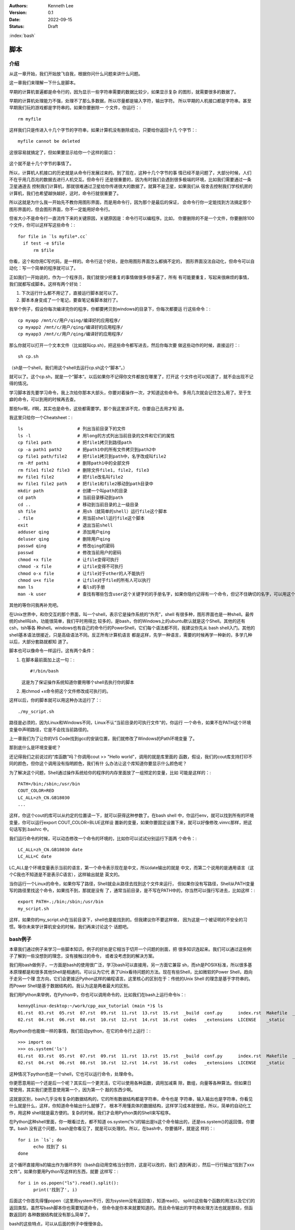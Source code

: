 .. Kenneth Lee 版权所有 2022

:Authors: Kenneth Lee
:Version: 0.1
:Date: 2022-09-15
:Status: Draft

:index:`bash`

脚本
*****

介绍
====

从这一章开始，我们开始放飞自我，根据你问什么问题来讲什么问题。

这一章我们来理解一下什么是脚本。

早期的计算机普遍都是命令行的，因为显示一些字符串需要的数据比较少，如果显示复杂
的图形，就需要很多的数据了。

早期的计算机处理能力不强，处理不了那么多数据，所以尽量都是输入字符，输出字符。
所以早期的人机接口都是字符串。甚至早期我们玩的游戏都是字符串的。如果你要删除一
个文件，你运行：::

  rm myfile

这样我们只是传进入十几个字节的字符串，如果计算机没有删除成功，只要给你返回十几
个字节：::

  myfile cannot be deleted

这很容易就搞定了，但如果要显示给你一个这样的窗口：

.. figure:: _static/explorer.jpg

这个就不是十几个字节的事情了。

所以，计算机人机接口的历史就是从命令行发展过来的。到了现在，这种十几个字节的事
情已经不是问题了，大部分时候，人们不在乎用几百兆的数据去进行人机交互。但命令行
还是很重要的，因为有时我们会遇到很多极端的环境，比如我们需要通过一条卫星通道去
控制我们计算机，那就很难通过卫星给你传递很大的数据了。就算不是卫星，如果我们从
宿舍去控制我们学校机房的计算机，我们也希望越快越好，这时，命令行就很重要了。

所以这就是为什么我一开始先不教你用图形界面，而是用命令行，因为那个是最后的保证，
会命令行你一定能找到方法搞定那个图形界面的，但会图形界面，你不一定能用好命令行。

但省大小不是命令行一直流传下来的关键原因，关键原因是：命令行可以编程序。比如，
你要删除的不是一个文件，你要删除100个文件，你可以这样写这些命令：::

  for file in `ls myfile*.cc`
    if test -e $file
        rm $file

你看，这个和你用C写代码，是一样的。命令行这个好处，是你用图形界面怎么都搞不定的，
图形界面没法自动化，但命令可以自动化：写一个简单的程序就可以了。

正如我们一开始说的，作为一个程序员，我们就很少把重复的事情做很多很多遍了，所有
有可能要重复，写起来很麻烦的事情，我们就都写成脚本。这样有两个好处：

1. 下次运行什么都不用记了，直接运行脚本就可以了。
2. 脚本本身变成了一个笔记，要查笔记看脚本就行了。

我举个例子，假设你每次编译完你的程序，你都要拷贝到windows的目录下，你每次都要运
行这些命令：::

  cp myapp /mnt/c/用户/qing/编译好的应用程序/
  cp myapp2 /mnt/c/用户/qing/编译好的应用程序/
  cp myapp3 /mnt/c/用户/qing/编译好的应用程序/

那么你就可以打开一个文本文件（比如就叫cp.sh)，把这些命令都写进去，然后你每次要
做这些动作的时候，直接运行：::

  sh cp.sh

（sh是一个shell，我们用这个shell去运行cp.sh这个“脚本”。）

就可以了。这个cp.sh，就是一个“脚本”。以后如果你不记得你文件都放在哪里了，打开这
个文件也可以知道了，就不会出现不记得的情况。

学习脚本首先要学习命令，我上次给你那本大部头，你要对着操作一次，才知道这些命令。
多用几次就会记住怎么用了。至于生癖的命令，可以到用的时候再去查。

那些for啊，if啊，其实也是命令，这些都需要学。那个我这里讲不完，你要自己去用才知
道。

我这里只给你一个Cheatsheet：::

  ls                     # 列出当前目录下的文件
  ls -l                  # 用long的方式列出当前目录的文件和它们的属性
  cp file1 path          # 把file1拷贝到路径path
  cp -a path1 path2      # 把path1中的所有文件拷贝到path2中
  cp file1 path/file2    # 把file1拷贝到path中，名字改成叫file2
  rm -Rf path1           # 删除path1中的全部文件
  rm file1 file2 file3   # 删除文件file1, file2, file3
  mv file1 file2         # 把file改名叫file2
  mv file1 file2 path    # 把file1和file2移动到path目录中
  mkdir path             # 创建一个叫path的目录
  cd path                # 当前目录移动到path
  cd ..                  # 移动到当前目录的上一级目录
  sh file                # 用sh（就简单的shell）运行file这个脚本
  . file                 # 用当前shell运行file这个脚本
  exit                   # 退出当前shell
  adduser qing           # 添加用户qing
  deluser qing           # 删除用户qing
  passwd qing            # 修改qing的密码
  passwd                 # 修改当前用户的密码
  chmod +x file          # 让file变得可执行
  chmod -x file          # 让file变得不可执行
  chmod o-x file         # 让file对于other的人不能执行
  chmod u+x file         # 让file对于file的所有人可以执行
  man ls                 # 看ls的手册
  man -k user            # 查找有哪些包含user这个关键字的的手册名字，如果你隐约记得有一个命令，但记不住确切的名字，可以用这个方法找

其他的等你问我再补充吧。

在Unix世界中，和你交互的那个界面，叫一个shell，表示它是操作系统的“外壳”，shell
有很多种，图形界面也是一种shell。最传统的shell叫sh，功能很简单，我们平时用得比
较多的，是bash，你的Windows上的ubuntu默认就是这个Shell。其他的还有csh，tsh等各
种shell。windows也有自己的命令行的PowerShell，它们每个语法都不同，我建议你先从
bash shell入门。其他的shell基本语法很接近，只是高级语法不同。反正所有计算机语言
都是这样，先学一种语言，需要的时候再学一种新的，多学几种以后，大部分套路就都知
道了。

脚本也可以像命令一样运行。这有两个条件：

1. 在脚本最前面加上这一句：::

      #!/bin/bash

   这是为了保证操作系统知道你要用哪个shell去执行你的脚本

2. 用chmod +x命令把这个文件修改成可执行的。

这样以后，你的脚本就可以用这种办法运行了：::

  ./my_script.sh

路径是必须的，因为Linux和Windows不同，Linux不认“当前目录的可执行文件"的，你运行
一个命令，如果不在PATH这个环境变量中声明路径，它是不会找当前路径的。

上一章我们为了让你的VS Code找到gcc的安装位置，我们就修改了Windows的Path环境变量
了。

那到底什么是环境变量呢？

还记得我们之前说过的“库函数”吗？你调用cout >> "Hello world"，调用的就是库里面的
函数，假设，我们的cout库支持打印不同的颜色，但你这个调用没有指明颜色，我们有什
么办法让这个库知道你要显示什么颜色呢？

为了解决这个问题，Shell通过操作系统给你的程序的内存里面放了一组预定的变量，比如
可能是这样的：::

  PATH=/bin;/sbin;/usr/bin
  COUT_COLOR=RED
  LC_ALL=zh_CN.GB18030
  ...

这样，你这个cout的库可以从约定的位置读一下，就可以获得这种参数了。在bash shell
中，你运行env，就可以找到所有的环境变量，你可以运行export COUT_COLOR=BLUE这样设
置新的变量，如果你要固定设置下来，就可以好像修改.vimrc那样，把这句话写到.bashrc
中。

我们运行命令的时候，可以动态修改一个命令的环境的，比如你可以试试分别运行下面两
个命令：::

  LC_ALL=zh_CN.GB18030 date
  LC_ALL=C date

LC_ALL是个环境变量表示当前的语言，第一个命令表示现在是中文，所以date输出的就是
中文，而第二个说用的是通用语言（这个C我也不知道是不是表示C语言），这样输出就是
英文的。

当你运行一个Linux的命令，如果你写了路径，Shell就会从路径去找到这个文件来运行，
但如果你没有写路径，Shell从PATH变量写的路径里找这个命令，如果找不到，那就是没有
了，通常当前目录，是不写在PATH中的，你当然可以强行写进去，比如这样：::

  export PATH=.;/bin;/sbin;/usr/bin
  my_script.sh

这样，如果你的my_script.sh在当前目录下，shell也是能找到的。但我建议你不要这样做，
因为这是一个被证明的不安全的习惯。等你未来学计算机安全的时候，我们再来讨论这个
话题吧。

bash例子
========

本章我们通过例子来学习一些脚本知识。例子的好处是它相当于切开一个问题的剖面，把
很多知识连起来。我们可以通过这些例子了解到一些没想到的理念，没有接触过的命令，
或者没考虑到的解决方案。

我们用bash做例子，一方面是bash的使用很广泛，学习bash可以直接用，另一方面它兼容
sh，而sh是POSIX标准，所以很多基本原理都是和很多其他Shell是相通的。可以认为它代
表了Unix看待问题的方法。现在有些Shell，比如微软的Power Shell，趋向于走另一个理
念方向，它们会更接近Python这样的编程语言。这里核心的区别在于：传统的Unix Shell
的理念是基于字符串的。而Power Shell是基于数据结构的。我认为这是两者最大的区别。

我们用Python来举例，在Python中，你也可以调用命令的，比如我们在bash上运行命令ls：::

    kenny@linux-desktop:~/work/cpp_aux_tutorial (main *)$ ls
    01.rst  03.rst  05.rst  07.rst  09.rst  11.rst  13.rst  15.rst  _build  conf.py      index.rst  Makefile  _templates
    02.rst  04.rst  06.rst  08.rst  10.rst  12.rst  14.rst  16.rst  codes   _extensions  LICENSE    _static

用python你也能做一样的事情，我们启动python，在它的命令行上运行：::

  >>> import os
  >>> os.system('ls')
  01.rst  03.rst  05.rst  07.rst  09.rst  11.rst  13.rst  15.rst  _build  conf.py      index.rst  Makefile  _templates
  02.rst  04.rst  06.rst  08.rst  10.rst  12.rst  14.rst  16.rst  codes   _extensions  LICENSE    _static

这种情况下python也是一个shell，它也可以运行命令，处理命令。

你更愿意用前一个还是后一个呢？其实后一个更灵活，它可以使用各种函数，调用加减乘
除，数组，向量等各种算法。但如果日常使用，其实我们更愿意使用第一个，因为第一个
敲的东西少啊。

这就是区别，bash几乎没有复杂的数据结构的，它的所有数据结构都是字符串，命令也是
字符串，输入输出也是字符串，你看见什么就是什么，这样，你知道命令输出什么就够了，
根本不用懂具体的数据结构，这样学习成本就很低，所以，简单的自动化工作，用这种
shell就是最方便的。复杂的时候，我们才会用Python类的Shell来写程序。

在Python这种shell里面，你一眼看过去，都不知道
os.system('ls')的输出是ls这个命令输出的，还是os.system()的返回值，你要学。bash
没有这个问题，bash是你看见了，就是可以处理的。所以，在bash中，你要循环，就是这
样的：::

  for i in `ls`; do 
        echo 找到了 $i
  done

这个循环直接用ls的输出作为循环序列（bash自动用空格当分割符，这是可以改的，我们
遇到再说），然后一行行输出“找到了xxx文件”。如果你要用Python写这样的东西，就要
这样写：::

  for i in os.popen("ls").read().split():
        print('找到了', i)

后面这个你首先得懂popen（这里用system不行，因为system没有返回值），知道read()，
split()这些每个函数的用法以及它们的返回类型。虽然写bash脚本你也需要知道命令，
但命令是你本来就要知道的。而且命令输出的字符串处理方法也就是那些，但函数返回的
各种数据结构就没有那么简单了。

bash的这些特点，可以从后面的例子中慢慢体会。

例1：切割图片
-------------

假定我们现在需要分割一个图片，把它转成NxM的多个小图片，我们已经查到了，
ImageMagick的convert命令可以完成这个工作，比如我们有一个200x200的图片叫
full.jpg，我们要分成平均切成4份，那么命令上我们可以这样：::

  convert -extract 100x100+0+0     full.jpg p1.jpg
  convert -extract 100x100+100+0   full.jpg p2.jpg
  convert -extract 100x100+0+100   full.jpg p3.jpg
  convert -extract 100x100+100+100 full.jpg p4.jpg

这写成脚本，直接放在一个extract.sh中，你可以这样写：::

  #!/bin/bash

  convert -extract 100x100+0+0     full.jpg p1.jpg
  convert -extract 100x100+100+0   full.jpg p2.jpg
  convert -extract 100x100+0+100   full.jpg p3.jpg
  convert -extract 100x100+100+100 full.jpg p4.jpg

这是这个脚本最简单的写法，虽然用于，但至少你不用每次输错了还要改半天，改这个文
件就行了。所以，在Unix下工作，基本上我们都用脚本，否则效率太低。其实这个工作，
你直接用gimp手工一个个截图也行啊，但你应该也感觉到了，这没有命令行方便。

现在我们消除那些重复的东西，我们引入变量：::

  #!/bin/bash

  CMD="convert -extract"
  SOURCE_IMG=full.jpg

  $CMD 100x100+0+0     $SOURCE_IMG p1.jpg
  $CMD 100x100+100+0   $SOURCE_IMG p2.jpg
  $CMD 100x100+0+100   $SOURCE_IMG p3.jpg
  $CMD 100x100+100+100 $SOURCE_IMG p4.jpg

bash的变量很简单，就是xxx=yyy这样就可以了，但要注意，等号前后不能有空格。我们
前面说过了，bash的所有处理都是字符串，你加个空格，它以为你就是要运行CMD这个命
令呢，写bash程序，对于字符串怎么断开的，一定要非常敏感。这也是

使用变量就加个$在前面就可以了，这个在例子中我们已经看到了。

现在解决第二个问题：能不能换一个图片，不要每次都要修改脚本？这就涉及到命令行输
入的问题了。bash有一些内置的变量，就是$0, $1, $2……这样的，表示命令行参数。比如
你这样运行你的程序：::

  ./extract.sh full.jpg p

那么，你的$0就是./extract.sh，$1就是full.jpg, $2就是p。这样，我们的程序就可以
写成这样了：::

  #!/bin/bash

  CMD="convert -extract"

  $CMD 100x100+0+0     $1 $2-1.jpg
  $CMD 100x100+100+0   $1 $2-2.jpg
  $CMD 100x100+0+100   $1 $2-3.jpg
  $CMD 100x100+100+100 $1 $2-4.jpg

不过这样，如果你没有输入参数怎么办呢？那你的命令就会变成这样：::

  convert -extract 100x100+0+0 -i -2.jpg

因为$1和$2都没有了，所以，一般我们会做一个检查：::

  if [ -z "$1" ]; then
        echo "没有输入文件名"
        exit -1
  fi

  if [ -z "$2" ]; then
        echo "没有输出文件名前缀"
        exit -1
  fi

这里很有趣的地方是：[其实也是命令，if其实在判断[这个命令的返回值（所以后面要加
空格。而且bash中，返回值0表示true，其他值表示false）。 而-z用来检查后面的字符
串是不是空。所以，我们可以两个判断组合在一起，这样：::

  if [ -z "$1" -o -z "$2" ]; then
        echo "用法：$0 输入文件 输出前缀
        exit -1
  fi

其中的-o表示or。同理-a表示and。

还要注意的是，这里的双引号不能省略也不能换成单引号。如果省略，这句话就变成：::

  if [ -z -o -z ]; then

了，这样-z就没有参数了。如果换成单引号，单引号的作用是不让解释变量，所以你得到
的是：::

  if [ -z $1 -o -z $2 ]; then

而不是：::

  if [ -z full.jpg -z p ]; then

所以，也是不对的。

好，现在我们走一步大的，我们想更简单一点，最好可以这样运行命令：::

  ./extract.sh full.jpg p 4x4

这样我们可以自动完成所有的循环。为此，我们需要知道图片的大小，我们知道
ImageMagick里面的identify命令可以看图片信息，我们可以看看它的manpage，
知道可以这样获得一个图的大小：::

  kenny@desktop> identify full.jpg
  full.jpg JPEG 640x480 640x480+0+0 8-bit sRGB 68625B 0.000u 0:00.000

这里第三个单词就是它的大小，Linux有一个命令（awk）可以按空格分离第几项的，我们
可以这样：::

  kenny@desktop> identify full.jpg | awk '{print $3}'
  640x480

  kenny@desktop> identify full.jpg | awk '{print $3}' | awk -Fx '{print $1}
  640

  kenny@desktop> identify full.jpg | awk '{print $3}' | awk -Fx '{print $2}
  480

首先是这个"|"管道操作符，它把identify的输出作为awk的输入，awk后面是一个脚本，
输出第三项，就得到640x480，然后我们再用x作为分隔符，输出第一和第二项，就得到具
体的图片的宽和高了。现在我们可以通过这个命令来求图片的原始长度了：::

  SIZE=`identify $1 | awk '{print $3}'`
  WIDTH=`echo $SIZE | awk -Fx '{print $1}'`
  HEIGHT=`echo $SIZE | awk -Fx '{print $2}'`

其中这个反引号``表示把命令打印的东西全部当作变量的内容。这里我们先求SIZE，就是
那个640x480，然后我们再把它拆开成640和480，得到宽和高。

一样的方法我们可以拆开那个4x4：::

  N=`echo $3 | awk -Fx '{print $1}'`
  M=`echo $3 | awk -Fx '{print $2}'`

剩下的问题是怎么算小图的长和宽了，我们说过，bash只有字符串，没有其他类型，所以，
$WIDTH，$HEIGHT这些值虽然看起来是个数字，其实是个字符串。要做计算，要不传给一
个命令，比如bc：::

  kenny@desktop> echo 10+10 | bc
  20
  
要不用bash的内置方法：::

  VALUE=$((10+10))

我们选后者，现在整个程序就可以这样写了：::

  #!/bin/bash
  set -e
  
  if [ -z "$1" -o -z "$2" -o -z "$3" ]; then
  	echo "用法：$0 输入 输出前缀 分解要求"
  	exit -1
  fi
  
  SIZE=`identify $1 | awk '{print $3}'`
  WIDTH=`echo $SIZE | awk -Fx '{print $1}'`
  HEIGHT=`echo $SIZE | awk -Fx '{print $2}'`
  N=`echo $3 | awk -Fx '{print $1}'`
  M=`echo $3 | awk -Fx '{print $2}'`
  W1=$(($WIDTH/$N))
  H1=$(($HEIGHT/$M))
  
  for w in `seq 0 $(($N-1))`; do
  	for h in `seq 0 $(($M-1))`; do
  		SPEC=${W1}x${H1}+$(($w*$W1))+$(($h*$H1))
  		echo "extract $SPEC"
  		convert -extract $SPEC $1 $2-$w-$h.jpg
  	done
  done

其中：

* set -e表示脚本任何一个命令运行失败了，就退出
* 前面说过$XXX这样使用变量，但如果你要避免和后面的字符拼在一起了，可以这样写：
  ${XXX}，这里我们在处理convert -extrace的参数的时候就用了这样的语法。
* 由于现在我们只写了一次convert命令，我们就不需要定义一个变量了
* 调试的时候，其实可以先去掉convet这个命令，先看那个echo输出的参数对不对，等参
  数正确了，才正式调用这些实际起作用的命令。

现在我们把这个脚本写在文本文件中（比如叫extract.sh），chmod +x extrace.sh，然
后运行：::

  ./extrace.sh myfile.jpg p 3x2

就可以得到需要的分割了。
